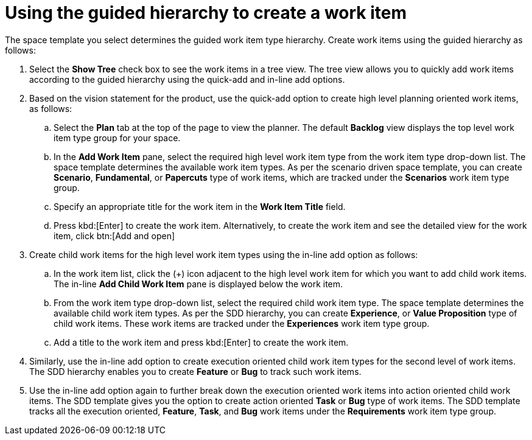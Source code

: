 [id="using_guided_hierarchy_to_create_work_item"]
= Using the guided hierarchy to create a work item

The space template you select determines the guided work item type hierarchy.
Create work items using the guided hierarchy as follows:

. Select the *Show Tree* check box to see the work items in a tree view. The tree view allows you to quickly add work items according to the guided hierarchy using the quick-add and in-line add options.
. Based on the vision statement for the product, use the quick-add option to create high level planning oriented work items, as follows:
.. Select the *Plan* tab at the top of the page to view the planner. The default *Backlog* view displays the top level work item type group for your space.
.. In the *Add Work Item* pane, select the required high level work item type from the work item type drop-down list. The space template determines the available work item types. As per the scenario driven space template, you can create *Scenario*, *Fundamental*, or *Papercuts* type of work items, which are tracked under the *Scenarios* work item type group.
.. Specify an appropriate title for the work item in the *Work Item Title* field.
.. Press kbd:[Enter] to create the work item. Alternatively, to create the work item and see the detailed view for the work item, click btn:[Add and open]
//See Viewing and modifying work item for further details.
. Create child work items for the high level work item types using the in-line add option as follows:
.. In the work item list, click the (+) icon adjacent to the high level work item for which you want to add child work items. The in-line *Add Child Work Item* pane is displayed below the work item.
.. From the work item type drop-down list, select the required child work item type. The space template determines the available child work item types. As per the SDD hierarchy, you can create *Experience*, or *Value Proposition* type of child work items. These work items are tracked under the *Experiences* work item type group.
.. Add a title to the work item and press kbd:[Enter] to create the work item.
. Similarly, use the in-line add option to create execution oriented child work item types for the second level of work items. The SDD hierarchy enables you to create *Feature* or *Bug* to track such work items.
. Use the in-line add option again to further break down the execution oriented work items into action oriented child work items. The SDD template gives you the option to create action oriented *Task* or *Bug* type of work items. The SDD template tracks all the execution oriented, *Feature*, *Task*, and *Bug* work items under the *Requirements* work item type group.
